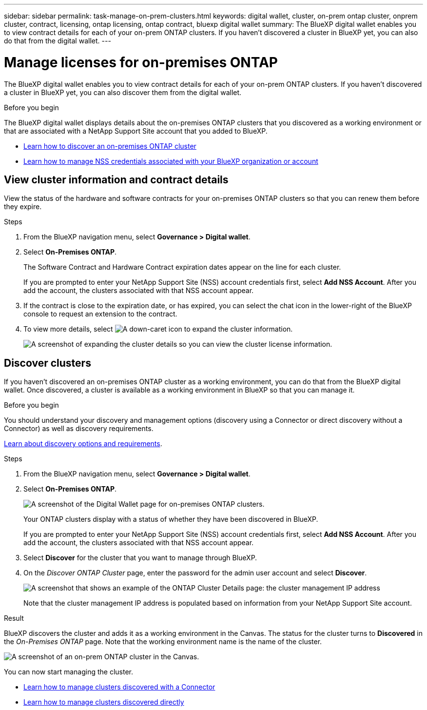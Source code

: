 ---
sidebar: sidebar
permalink: task-manage-on-prem-clusters.html
keywords: digital wallet, cluster, on-prem ontap cluster, onprem cluster, contract, licensing, ontap licensing, ontap contract, bluexp digital wallet
summary: The BlueXP digital wallet enables you to view contract details for each of your on-prem ONTAP clusters. If you haven't discovered a cluster in BlueXP yet, you can also do that from the digital wallet.
---

= Manage licenses for on-premises ONTAP 
:hardbreaks:
:nofooter:
:icons: font
:linkattrs:
:imagesdir: ./media/

[.lead]
The BlueXP digital wallet enables you to view contract details for each of your on-prem ONTAP clusters. If you haven't discovered a cluster in BlueXP yet, you can also discover them from the digital wallet.

.Before you begin

The BlueXP digital wallet displays details about the on-premises ONTAP clusters that you discovered as a working environment or that are associated with a NetApp Support Site account that you added to BlueXP.

* https://docs.netapp.com/us-en/bluexp-ontap-onprem/task-discovering-ontap.html[Learn how to discover an on-premises ONTAP cluster^]
* https://docs.netapp.com/us-en/bluexp-setup-admin/task-adding-nss-accounts.html[Learn how to manage NSS credentials associated with your BlueXP organization or account^]

== View cluster information and contract details

View the status of the hardware and software contracts for your on-premises ONTAP clusters so that you can renew them before they expire. 

.Steps

. From the BlueXP navigation menu, select *Governance > Digital wallet*.

. Select *On-Premises ONTAP*.
+
The Software Contract and Hardware Contract expiration dates appear on the line for each cluster.
+
If you are prompted to enter your NetApp Support Site (NSS) account credentials first, select *Add NSS Account*. After you add the account, the clusters associated with that NSS account appear.

. If the contract is close to the expiration date, or has expired, you can select the chat icon in the lower-right of the BlueXP console to request an extension to the contract.

. To view more details, select image:button_down_caret.png[A down-caret icon] to expand the cluster information.
+
image:screenshot_digital_wallet_license_info.png[A screenshot of expanding the cluster details so you can view the cluster license information.]

== Discover clusters

If you haven't discovered an on-premises ONTAP cluster as a working environment, you can do that from the BlueXP digital wallet. Once discovered, a cluster is available as a working environment in BlueXP so that you can manage it.

.Before you begin

You should understand your discovery and management options (discovery using a Connector or direct discovery without a Connector) as well as discovery requirements.

https://docs.netapp.com/us-en/bluexp-ontap-onprem/task-discovering-ontap.html[Learn about discovery options and requirements^].

.Steps

. From the BlueXP navigation menu, select *Governance > Digital wallet*.

. Select *On-Premises ONTAP*.
+
image:screenshot_digital_wallet_onprem_main.png[A screenshot of the Digital Wallet page for on-premises ONTAP clusters.]
+
Your ONTAP clusters display with a status of whether they have been discovered in BlueXP.
+
If you are prompted to enter your NetApp Support Site (NSS) account credentials first, select *Add NSS Account*. After you add the account, the clusters associated with that NSS account appear.

. Select *Discover* for the cluster that you want to manage through BlueXP.

. On the _Discover ONTAP Cluster_ page, enter the password for the admin user account and select *Discover*.
+
image:screenshot_discover_ontap_wallet.png[A screenshot that shows an example of the ONTAP Cluster Details page: the cluster management IP address, user name and password.]
+
Note that the cluster management IP address is populated based on information from your NetApp Support Site account.

.Result

BlueXP discovers the cluster and adds it as a working environment in the Canvas. The status for the cluster turns to *Discovered* in the _On-Premises ONTAP_ page. Note that the working environment name is the name of the cluster.

image:screenshot_onprem_cluster.png[A screenshot of an on-prem ONTAP cluster in the Canvas.]

You can now start managing the cluster.

* https://docs.netapp.com/us-en/bluexp-ontap-onprem/task-manage-ontap-connector.html[Learn how to manage clusters discovered with a Connector^]
* https://docs.netapp.com/us-en/bluexp-ontap-onprem/task-manage-ontap-direct.html[Learn how to manage clusters discovered directly^]